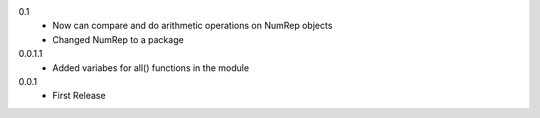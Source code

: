 0.1
 * Now can compare and do arithmetic operations on NumRep objects
 * Changed NumRep to a package

0.0.1.1
 * Added variabes for all() functions in the module

0.0.1
 * First Release